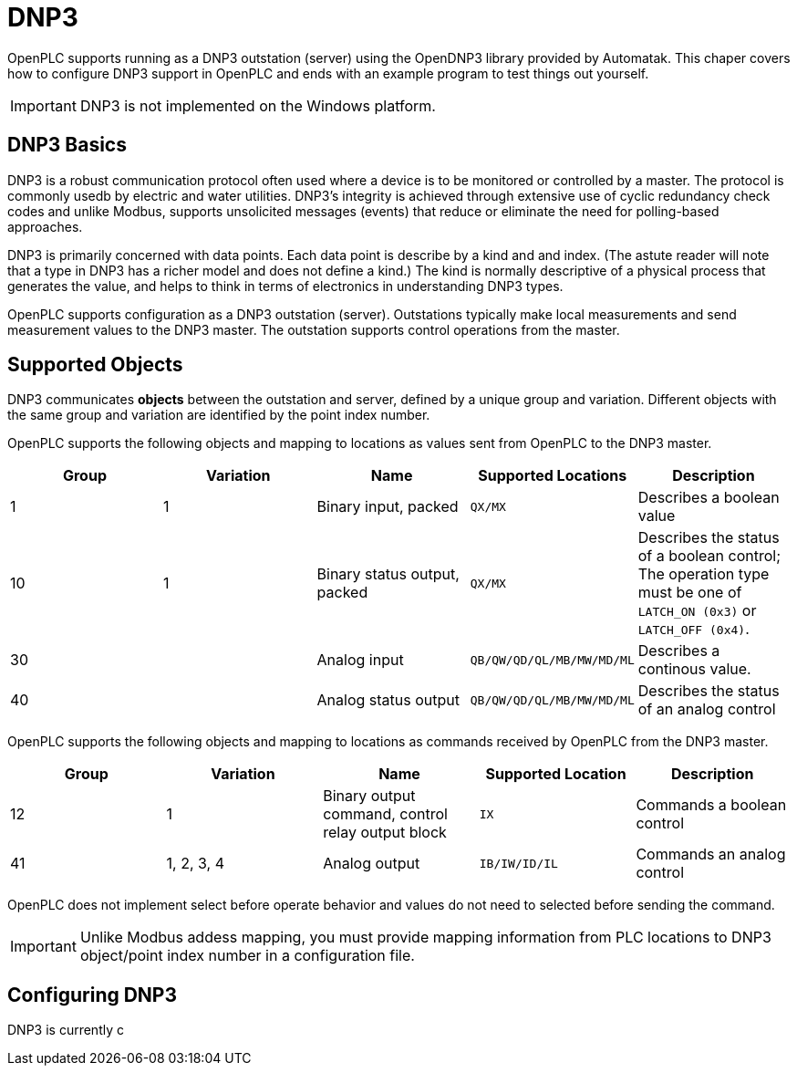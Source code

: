 = DNP3

OpenPLC supports running as a DNP3 outstation (server) using the OpenDNP3 library
provided by Automatak. This chaper covers how to configure DNP3 support in OpenPLC
and ends with an example program to test things out yourself.

IMPORTANT: DNP3 is not implemented on the Windows platform.

== DNP3 Basics

DNP3 is a robust communication protocol often used where a device is to be monitored
or controlled by a master. The protocol is commonly usedb by electric and water utilities.
DNP3's integrity is achieved through extensive use of cyclic redundancy check codes and
unlike Modbus, supports unsolicited messages (events) that reduce or eliminate the
need for polling-based approaches.

DNP3 is primarily concerned with data points. Each data point is describe by a kind and
and index. (The astute reader will note that a type in DNP3 has a richer model and does
not define a kind.)
The kind is normally descriptive of a physical process that generates the value,
and helps to think in terms of electronics in understanding DNP3 types.

OpenPLC supports configuration as a DNP3 outstation (server). Outstations typically
make local measurements and send measurement values to the DNP3 master. The outstation
supports control operations from the master.

== Supported Objects

DNP3 communicates *objects* between the outstation and server, defined by a unique
group and variation. Different objects with the same group and variation are identified
by the point index number.

OpenPLC supports the following objects and mapping to locations as values sent from OpenPLC
to the DNP3 master.

|===
|Group |Variation| Name |Supported Locations |Description

|1
|1
|Binary input, packed
|`QX/MX`
|Describes a boolean value

|10
|1
|Binary status output, packed
|`QX/MX`
|Describes the status of a boolean control; The operation type must be one of `LATCH_ON (0x3)` or `LATCH_OFF (0x4)`.

|30
|
|Analog input
|`QB/QW/QD/QL/MB/MW/MD/ML`
|Describes a continous value.

|40
|
|Analog status output
|`QB/QW/QD/QL/MB/MW/MD/ML`
|Describes the status of an analog control

|===

OpenPLC supports the following objects and mapping to locations as commands received by OpenPLC
from the DNP3 master.

|===
|Group |Variation| Name |Supported Location |Description

|12
|1
|Binary output command, control relay output block
|`IX`
|Commands a boolean control

|41
|1, 2, 3, 4
|Analog output
|`IB/IW/ID/IL`
|Commands an analog control

|===

OpenPLC does not implement select before operate behavior and values do not need to selected
before sending the command.

IMPORTANT: Unlike Modbus addess mapping, you must provide mapping information from PLC locations to DNP3 object/point index
number in a configuration file.

== Configuring DNP3

DNP3 is currently c
